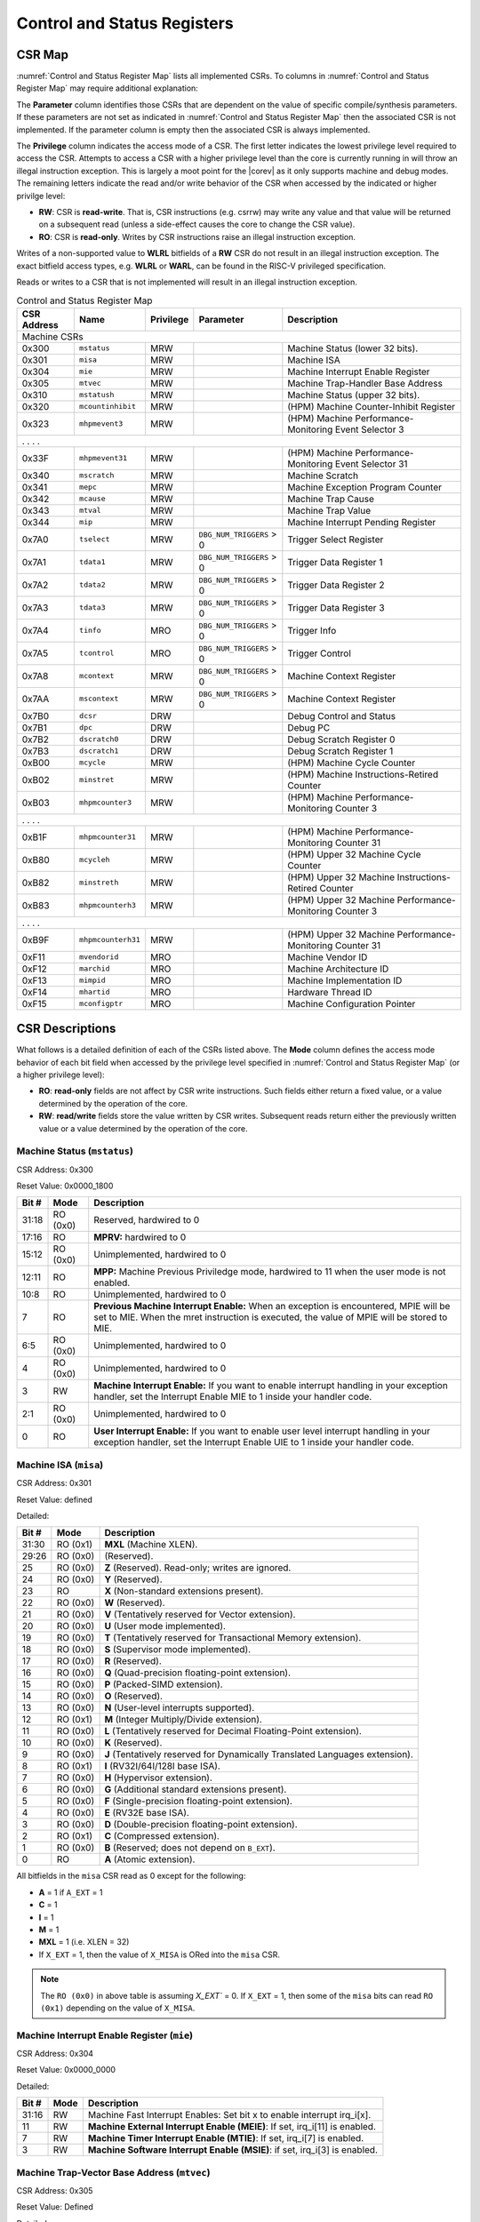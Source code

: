 .. _cs-registers:

Control and Status Registers
============================

CSR Map
-------

:numref:`Control and Status Register Map` lists all
implemented CSRs.  To columns in :numref:`Control and Status Register Map` may require additional explanation:

The **Parameter** column identifies those CSRs that are dependent on the value
of specific compile/synthesis parameters. If these parameters are not set as
indicated in :numref:`Control and Status Register Map` then the associated CSR is not implemented.  If the
parameter column is empty then the associated CSR is always implemented.

The **Privilege** column indicates the access mode of a CSR.  The first letter
indicates the lowest privilege level required to access the CSR.  Attempts to
access a CSR with a higher privilege level than the core is currently running
in will throw an illegal instruction exception.  This is largely a moot point
for the |corev| as it only supports machine and debug modes.  The remaining
letters indicate the read and/or write behavior of the CSR when accessed by
the indicated or higher privilge level:

* **RW**: CSR is **read-write**.  That is, CSR instructions (e.g. csrrw) may
  write any value and that value will be returned on a subsequent read (unless
  a side-effect causes the core to change the CSR value).

* **RO**: CSR is **read-only**.  Writes by CSR instructions raise an illegal
  instruction exception.

Writes of a non-supported value to **WLRL** bitfields of a **RW** CSR do not result in an illegal
instruction exception. The exact bitfield access types, e.g. **WLRL** or **WARL**, can be found in the RISC-V
privileged specification.

Reads or writes to a CSR that is not implemented will result in an illegal
instruction exception.

.. table:: Control and Status Register Map
  :name: Control and Status Register Map

  +---------------+-------------------+-----------+--------------------------+---------------------------------------------------------+
  |  CSR Address  |   Name            | Privilege | Parameter                |  Description                                            |
  +===============+===================+===========+==========================+=========================================================+
  | Machine CSRs                                                                                                                       |
  +---------------+-------------------+-----------+--------------------------+---------------------------------------------------------+
  | 0x300         | ``mstatus``       | MRW       |                          | Machine Status (lower 32 bits).                         |
  +---------------+-------------------+-----------+--------------------------+---------------------------------------------------------+
  | 0x301         | ``misa``          | MRW       |                          | Machine ISA                                             |
  +---------------+-------------------+-----------+--------------------------+---------------------------------------------------------+
  | 0x304         | ``mie``           | MRW       |                          | Machine Interrupt Enable Register                       |
  +---------------+-------------------+-----------+--------------------------+---------------------------------------------------------+
  | 0x305         | ``mtvec``         | MRW       |                          | Machine Trap-Handler Base Address                       |
  +---------------+-------------------+-----------+--------------------------+---------------------------------------------------------+
  | 0x310         | ``mstatush``      | MRW       |                          | Machine Status (upper 32 bits).                         |
  +---------------+-------------------+-----------+--------------------------+---------------------------------------------------------+
  | 0x320         | ``mcountinhibit`` | MRW       |                          | (HPM) Machine Counter-Inhibit Register                  |
  +---------------+-------------------+-----------+--------------------------+---------------------------------------------------------+
  | 0x323         | ``mhpmevent3``    | MRW       |                          | (HPM) Machine Performance-Monitoring Event Selector 3   |
  +---------------+-------------------+-----------+--------------------------+---------------------------------------------------------+
  | .               .                   .           .                                                                                  |
  +---------------+-------------------+-----------+--------------------------+---------------------------------------------------------+
  | 0x33F         | ``mhpmevent31``   | MRW       |                          | (HPM) Machine Performance-Monitoring Event Selector 31  |
  +---------------+-------------------+-----------+--------------------------+---------------------------------------------------------+
  | 0x340         | ``mscratch``      | MRW       |                          | Machine Scratch                                         |
  +---------------+-------------------+-----------+--------------------------+---------------------------------------------------------+
  | 0x341         | ``mepc``          | MRW       |                          | Machine Exception Program Counter                       |
  +---------------+-------------------+-----------+--------------------------+---------------------------------------------------------+
  | 0x342         | ``mcause``        | MRW       |                          | Machine Trap Cause                                      |
  +---------------+-------------------+-----------+--------------------------+---------------------------------------------------------+
  | 0x343         | ``mtval``         | MRW       |                          | Machine Trap Value                                      |
  +---------------+-------------------+-----------+--------------------------+---------------------------------------------------------+
  | 0x344         | ``mip``           | MRW       |                          | Machine Interrupt Pending Register                      |
  +---------------+-------------------+-----------+--------------------------+---------------------------------------------------------+
  | 0x7A0         | ``tselect``       | MRW       | ``DBG_NUM_TRIGGERS`` > 0 | Trigger Select Register                                 |
  +---------------+-------------------+-----------+--------------------------+---------------------------------------------------------+
  | 0x7A1         | ``tdata1``        | MRW       | ``DBG_NUM_TRIGGERS`` > 0 | Trigger Data Register 1                                 |
  +---------------+-------------------+-----------+--------------------------+---------------------------------------------------------+
  | 0x7A2         | ``tdata2``        | MRW       | ``DBG_NUM_TRIGGERS`` > 0 | Trigger Data Register 2                                 |
  +---------------+-------------------+-----------+--------------------------+---------------------------------------------------------+
  | 0x7A3         | ``tdata3``        | MRW       | ``DBG_NUM_TRIGGERS`` > 0 | Trigger Data Register 3                                 |
  +---------------+-------------------+-----------+--------------------------+---------------------------------------------------------+
  | 0x7A4         | ``tinfo``         | MRO       | ``DBG_NUM_TRIGGERS`` > 0 | Trigger Info                                            |
  +---------------+-------------------+-----------+--------------------------+---------------------------------------------------------+
  | 0x7A5         | ``tcontrol``      | MRO       | ``DBG_NUM_TRIGGERS`` > 0 | Trigger Control                                         |
  +---------------+-------------------+-----------+--------------------------+---------------------------------------------------------+
  | 0x7A8         | ``mcontext``      | MRW       | ``DBG_NUM_TRIGGERS`` > 0 | Machine Context Register                                |
  +---------------+-------------------+-----------+--------------------------+---------------------------------------------------------+
  | 0x7AA         | ``mscontext``     | MRW       | ``DBG_NUM_TRIGGERS`` > 0 | Machine Context Register                                |
  +---------------+-------------------+-----------+--------------------------+---------------------------------------------------------+
  | 0x7B0         | ``dcsr``          | DRW       |                          | Debug Control and Status                                |
  +---------------+-------------------+-----------+--------------------------+---------------------------------------------------------+
  | 0x7B1         | ``dpc``           | DRW       |                          | Debug PC                                                |
  +---------------+-------------------+-----------+--------------------------+---------------------------------------------------------+
  | 0x7B2         | ``dscratch0``     | DRW       |                          | Debug Scratch Register 0                                |
  +---------------+-------------------+-----------+--------------------------+---------------------------------------------------------+
  | 0x7B3         | ``dscratch1``     | DRW       |                          | Debug Scratch Register 1                                |
  +---------------+-------------------+-----------+--------------------------+---------------------------------------------------------+
  | 0xB00         | ``mcycle``        | MRW       |                          | (HPM) Machine Cycle Counter                             |
  +---------------+-------------------+-----------+--------------------------+---------------------------------------------------------+
  | 0xB02         | ``minstret``      | MRW       |                          | (HPM) Machine Instructions-Retired Counter              |
  +---------------+-------------------+-----------+--------------------------+---------------------------------------------------------+
  | 0xB03         | ``mhpmcounter3``  | MRW       |                          | (HPM) Machine Performance-Monitoring Counter 3          |
  +---------------+-------------------+-----------+--------------------------+---------------------------------------------------------+
  | .               .                   .           .                                                                                  |
  +---------------+-------------------+-----------+--------------------------+---------------------------------------------------------+
  | 0xB1F         | ``mhpmcounter31`` | MRW       |                          | (HPM) Machine Performance-Monitoring Counter 31         |
  +---------------+-------------------+-----------+--------------------------+---------------------------------------------------------+
  | 0xB80         | ``mcycleh``       | MRW       |                          | (HPM) Upper 32 Machine Cycle Counter                    |
  +---------------+-------------------+-----------+--------------------------+---------------------------------------------------------+
  | 0xB82         | ``minstreth``     | MRW       |                          | (HPM) Upper 32 Machine Instructions-Retired Counter     |
  +---------------+-------------------+-----------+--------------------------+---------------------------------------------------------+
  | 0xB83         | ``mhpmcounterh3`` | MRW       |                          | (HPM) Upper 32 Machine Performance-Monitoring Counter 3 |
  +---------------+-------------------+-----------+--------------------------+---------------------------------------------------------+
  | .               .                   .           .                                                                                  |
  +---------------+-------------------+-----------+--------------------------+---------------------------------------------------------+
  | 0xB9F         | ``mhpmcounterh31``| MRW       |                          | (HPM) Upper 32 Machine Performance-Monitoring Counter 31|
  +---------------+-------------------+-----------+--------------------------+---------------------------------------------------------+
  | 0xF11         | ``mvendorid``     | MRO       |                          | Machine Vendor ID                                       |
  +---------------+-------------------+-----------+--------------------------+---------------------------------------------------------+
  | 0xF12         | ``marchid``       | MRO       |                          | Machine Architecture ID                                 |
  +---------------+-------------------+-----------+--------------------------+---------------------------------------------------------+
  | 0xF13         | ``mimpid``        | MRO       |                          | Machine Implementation ID                               |
  +---------------+-------------------+-----------+--------------------------+---------------------------------------------------------+
  | 0xF14         | ``mhartid``       | MRO       |                          | Hardware Thread ID                                      |
  +---------------+-------------------+-----------+--------------------------+---------------------------------------------------------+
  | 0xF15         | ``mconfigptr``    | MRO       |                          | Machine Configuration Pointer                           |
  +---------------+-------------------+-----------+--------------------------+---------------------------------------------------------+

.. only:: ZICNTR

  .. table:: Control and Status Register Map (additional CSRs for Zicntr)
    :name: Control and Status Register Map (additional CSRs for Zicntr)

    +---------------+-------------------+-----------+---------------------+---------------------------------------------------------+
    |  CSR Address  |   Name            | Privilege | Parameter           |  Description                                            |
    +===============+===================+===========+=====================+=========================================================+
    | User CSRs                                                                                                                     |
    +---------------+-------------------+-----------+---------------------+---------------------------------------------------------+
    | 0xC00         | ``cycle``         | URO       |                     | Cycle Counter                                           |
    +---------------+-------------------+-----------+---------------------+---------------------------------------------------------+
    | 0xC02         | ``instret``       | URO       |                     | Instructions-Retired Counter                            |
    +---------------+-------------------+-----------+---------------------+---------------------------------------------------------+
    | 0xC80         | ``cycleh``        | URO       |                     | Upper 32 Cycle Counter                                  |
    +---------------+-------------------+-----------+---------------------+---------------------------------------------------------+
    | 0xC82         | ``instreth``      | URO       |                     | Upper 32 Instructions-Retired Counter                   |
    +---------------+-------------------+-----------+---------------------+---------------------------------------------------------+

.. only:: ZIHPM

  .. table:: Control and Status Register Map (additional CSRs for Zihpm)
    :name: Control and Status Register Map (additional CSRs for Zihpm)

    +---------------+-------------------+-----------+---------------------+---------------------------------------------------------+
    |  CSR Address  |   Name            | Privilege | Parameter           |  Description                                            |
    +===============+===================+===========+=====================+=========================================================+
    | User CSRs                                                                                                                     |
    +---------------+-------------------+-----------+---------------------+---------------------------------------------------------+
    | 0xC03         | ``hpmcounter3``   | URO       |                     | (HPM) Performance-Monitoring Counter 3                  |
    +---------------+-------------------+-----------+---------------------+---------------------------------------------------------+
    | .               .                   .           .                     .                                                       |
    +---------------+-------------------+-----------+---------------------+---------------------------------------------------------+
    | 0xC1F         | ``hpmcounter31``  | URO       |                     | (HPM) Performance-Monitoring Counter 31                 |
    +---------------+-------------------+-----------+---------------------+---------------------------------------------------------+
    | 0xC83         | ``hpmcounterh3``  | URO       |                     | (HPM) Upper 32 Performance-Monitoring Counter 3         |
    +---------------+-------------------+-----------+---------------------+---------------------------------------------------------+
    | .               .                   .           .                     .                                                       |
    +---------------+-------------------+-----------+---------------------+---------------------------------------------------------+
    | 0xC9F         | ``hpmcounterh31`` | URO       |                     | (HPM) Upper 32 Performance-Monitoring Counter 31        |
    +---------------+-------------------+-----------+---------------------+---------------------------------------------------------+

.. only:: USER

  .. table:: Control and Status Register Map (additional CSRs for User mode)
    :name: Control and Status Register Map (additional CSRs for User mode)

    +-------------------+----------------+------------+------------+----------------------------------------------------+
    | CSR address       |   Name         | Privilege  | Parameter  |   Description                                      |
    +-------------------+----------------+------------+------------+----------------------------------------------------+
    |                   |                |            |            |                                                    |
    +===================+================+============+============+====================================================+
    | 0x306             | ``mcounteren`` | MRW        |            | Machine Counter Enable                             |
    +-------------------+----------------+------------+------------+----------------------------------------------------+
    | 0x30A             | ``menvcfg``    | MRW        |            | Machine Environment Configuration (lower 32 bits)  |
    +-------------------+----------------+------------+------------+----------------------------------------------------+
    | 0x31A             | ``menvcfgh``   | MRW        |            | Machine Environment Configuration (upper 32 bits)  |
    +-------------------+----------------+------------+------------+----------------------------------------------------+

.. only:: PMP

  .. table:: Control and Status Register Map (additional CSRs for PMP)
    :name: Control and Status Register Map (additional CSRs for PMP)

    +---------------+-------------------+-----------+---------------------+---------------------------------------------------------+
    |  CSR Address  |   Name            | Privilege | Parameter           |  Description                                            |
    +===============+===================+===========+=====================+=========================================================+
    | Machine CSRs                                                                                                                  |
    +---------------+-------------------+-----------+---------------------+---------------------------------------------------------+
    | 0x3A0         | ``pmpcfg0``       | MRW       |                     | Physical memory protection configuration.               |
    +---------------+-------------------+-----------+---------------------+---------------------------------------------------------+
    | 0x3A1         | ``pmpcfg1``       | MRW       |                     | Physical memory protection configuration.               |
    +---------------+-------------------+-----------+---------------------+---------------------------------------------------------+
    | 0x3A2         | ``pmpcfg2``       | MRW       |                     | Physical memory protection configuration.               |
    +---------------+-------------------+-----------+---------------------+---------------------------------------------------------+
    | 0x3A3         | ``pmpcfg3``       | MRW       |                     | Physical memory protection configuration.               |
    +---------------+-------------------+-----------+---------------------+---------------------------------------------------------+
    | 0x3B0         | ``pmpaddr0``      | MRW       |                     | Physical memory protection address register.            |
    +---------------+-------------------+-----------+---------------------+---------------------------------------------------------+
    | 0x3B1         | ``pmpaddr1``      | MRW       |                     | Physical memory protection address register.            |
    +---------------+-------------------+-----------+---------------------+---------------------------------------------------------+
    | 0x3B2         | ``pmpaddr2``      | MRW       |                     | Physical memory protection address register.            |
    +---------------+-------------------+-----------+---------------------+---------------------------------------------------------+
    | 0x3B3         | ``pmpaddr3``      | MRW       |                     | Physical memory protection address register.            |
    +---------------+-------------------+-----------+---------------------+---------------------------------------------------------+
    | 0x3B4         | ``pmpaddr4``      | MRW       |                     | Physical memory protection address register.            |
    +---------------+-------------------+-----------+---------------------+---------------------------------------------------------+
    | 0x3B5         | ``pmpaddr5``      | MRW       |                     | Physical memory protection address register.            |
    +---------------+-------------------+-----------+---------------------+---------------------------------------------------------+
    | 0x3B6         | ``pmpaddr6``      | MRW       |                     | Physical memory protection address register.            |
    +---------------+-------------------+-----------+---------------------+---------------------------------------------------------+
    | 0x3B7         | ``pmpaddr7``      | MRW       |                     | Physical memory protection address register.            |
    +---------------+-------------------+-----------+---------------------+---------------------------------------------------------+
    | 0x3B8         | ``pmpaddr8``      | MRW       |                     | Physical memory protection address register.            |
    +---------------+-------------------+-----------+---------------------+---------------------------------------------------------+
    | 0x3B9         | ``pmpaddr9``      | MRW       |                     | Physical memory protection address register.            |
    +---------------+-------------------+-----------+---------------------+---------------------------------------------------------+
    | 0x3BA         | ``pmpaddr10``     | MRW       |                     | Physical memory protection address register.            |
    +---------------+-------------------+-----------+---------------------+---------------------------------------------------------+
    | 0x3BB         | ``pmpaddr11``     | MRW       |                     | Physical memory protection address register.            |
    +---------------+-------------------+-----------+---------------------+---------------------------------------------------------+
    | 0x3BC         | ``pmpaddr12``     | MRW       |                     | Physical memory protection address register.            |
    +---------------+-------------------+-----------+---------------------+---------------------------------------------------------+
    | 0x3BD         | ``pmpaddr13``     | MRW       |                     | Physical memory protection address register.            |
    +---------------+-------------------+-----------+---------------------+---------------------------------------------------------+
    | 0x3BE         | ``pmpaddr14``     | MRW       |                     | Physical memory protection address register.            |
    +---------------+-------------------+-----------+---------------------+---------------------------------------------------------+
    | 0x3BF         | ``pmpaddr15``     | MRW       |                     | Physical memory protection address register.            |
    +---------------+-------------------+-----------+---------------------+---------------------------------------------------------+

.. only:: FPU

  .. table:: Control and Status Register Map (additional CSRs for F extension)
    :name: Control and Status Register Map (additional CSRs for F extension)

    +---------------+-------------------+-----------+---------------------+---------------------------------------------------------+
    |  CSR Address  |   Name            | Privilege | Parameter           |  Description                                            |
    +===============+===================+===========+=====================+=========================================================+
    | User CSRs                                                                                                                     |
    +---------------+-------------------+-----------+---------------------+---------------------------------------------------------+
    | 0x001         | ``fflags``        | URW       | ``FPU`` = 1         | Floating-point accrued exceptions.                      |
    +---------------+-------------------+-----------+---------------------+---------------------------------------------------------+
    | 0x002         | ``frm``           | URW       | ``FPU`` = 1         | Floating-point dynamic rounding mode.                   |
    +---------------+-------------------+-----------+---------------------+---------------------------------------------------------+
    | 0x003         | ``fcsr``          | URW       | ``FPU`` = 1         | Floating-point control and status register.             |
    +---------------+-------------------+-----------+---------------------+---------------------------------------------------------+

CSR Descriptions
-----------------

What follows is a detailed definition of each of the CSRs listed above. The
**Mode** column defines the access mode behavior of each bit field when
accessed by the privilege level specified in :numref:`Control and Status Register Map` (or a higher privilege
level):

* **RO**: **read-only** fields are not affect by CSR write instructions.  Such
  fields either return a fixed value, or a value determined by the operation of
  the core.

* **RW**: **read/write** fields store the value written by CSR writes. Subsequent
  reads return either the previously written value or a value determined by the
  operation of the core.

.. only:: FPU

  .. _csr-fflags:

  Floating-point accrued exceptions (``fflags``)
  ~~~~~~~~~~~~~~~~~~~~~~~~~~~~~~~~~~~~~~~~~~~~~~

  CSR Address: 0x001 (only present if ``FPU`` = 1)

  Reset Value: 0x0000_0000

  +-------------+-----------+-------------------------------------------------------------------------+
  |   Bit #     |   Mode    |   Description                                                           |
  +=============+===========+=========================================================================+
  | 31:5        | RO        | Writes are ignored; reads return 0.                                     |
  +-------------+-----------+-------------------------------------------------------------------------+
  | 4           | RW        | NV- Invalid Operation                                                   |
  +-------------+-----------+-------------------------------------------------------------------------+
  | 3           | RW        | DZ - Divide by Zero                                                     |
  +-------------+-----------+-------------------------------------------------------------------------+
  | 2           | RW        | OF - Overflow                                                           |
  +-------------+-----------+-------------------------------------------------------------------------+
  | 1           | RW        | UF - Underflow                                                          |
  +-------------+-----------+-------------------------------------------------------------------------+
  | 0           | RW        | NX - Inexact                                                            |
  +-------------+-----------+-------------------------------------------------------------------------+

  .. Comment: I have not tested any CSRs that require FPU=1.  The Mode spec on all of these is suspect.
  .. _csr-frm:

  Floating-point dynamic rounding mode (``frm``)
  ~~~~~~~~~~~~~~~~~~~~~~~~~~~~~~~~~~~~~~~~~~~~~~

  CSR Address: 0x002 (only present if ``FPU`` = 1)

  Reset Value: 0x0000_0000

  +-------------+-----------+------------------------------------------------------------------------+
  |   Bit #     |  Mode     |   Description                                                          |
  +=============+===========+========================================================================+
  | 31:3        | RO        | Writes are ignored; reads return 0.                                    |
  +-------------+-----------+------------------------------------------------------------------------+
  | 2:0         | RW        | Rounding mode. 000 = RNE, 001 = RTZ, 010 = RDN, 011 = RUP, 100 = RMM   |
  |             |           | 101 = Invalid, 110 = Invalid, 111 = DYN.                               |
  +-------------+-----------+------------------------------------------------------------------------+

  .. _csr-fcsr:

  Floating-point control and status register (``fcsr``)
  ~~~~~~~~~~~~~~~~~~~~~~~~~~~~~~~~~~~~~~~~~~~~~~~~~~~~~

  CSR Address: 0x003 (only present if ``FPU`` = 1)

  Reset Value: 0x0000_0000

  +-------------+-----------+------------------------------------------------------------------------+
  |   Bit #     |  Mode     |   Description                                                          |
  +=============+===========+========================================================================+
  | 31:8        | RO        | Reserved. Writes are ignored; reads return 0.                          |
  +-------------+-----------+------------------------------------------------------------------------+
  | 7:5         | RW        | Rounding Mode (``frm``)                                                |
  +-------------+-----------+------------------------------------------------------------------------+
  | 4:0         | RW        | Accrued Exceptions (``fflags``)                                        |
  +-------------+-----------+------------------------------------------------------------------------+

Machine Status (``mstatus``)
~~~~~~~~~~~~~~~~~~~~~~~~~~~~

CSR Address: 0x300

Reset Value: 0x0000_1800

+-------------+-----------+---------------------------------------------------------------------------------------------------------------------------------------------------------------------------------------------------------------------------------------------------------------------+
|   Bit #     |   Mode    |   Description                                                                                                                                                                                                                                                       |
+=============+===========+=====================================================================================================================================================================================================================================================================+
| 31:18       | RO (0x0)  | Reserved, hardwired to 0                                                                                                                                                                                                                                            |
+-------------+-----------+---------------------------------------------------------------------------------------------------------------------------------------------------------------------------------------------------------------------------------------------------------------------+
| 17:16       | RO        | **MPRV:** hardwired to 0                                                                                                                                                                                                                                            |
+-------------+-----------+---------------------------------------------------------------------------------------------------------------------------------------------------------------------------------------------------------------------------------------------------------------------+
| 15:12       | RO (0x0)  | Unimplemented, hardwired to 0                                                                                                                                                                                                                                       |
+-------------+-----------+---------------------------------------------------------------------------------------------------------------------------------------------------------------------------------------------------------------------------------------------------------------------+
| 12:11       | RO        | **MPP:** Machine Previous Priviledge mode, hardwired to 11 when the user mode is not enabled.                                                                                                                                                                       |
+-------------+-----------+---------------------------------------------------------------------------------------------------------------------------------------------------------------------------------------------------------------------------------------------------------------------+
| 10:8        | RO        | Unimplemented, hardwired to 0                                                                                                                                                                                                                                       |
+-------------+-----------+---------------------------------------------------------------------------------------------------------------------------------------------------------------------------------------------------------------------------------------------------------------------+
| 7           | RO        | **Previous Machine Interrupt Enable:** When an exception is encountered, MPIE will be set to MIE. When the mret instruction is executed, the value of MPIE will be stored to MIE.                                                                                   |
+-------------+-----------+---------------------------------------------------------------------------------------------------------------------------------------------------------------------------------------------------------------------------------------------------------------------+
| 6:5         | RO (0x0)  | Unimplemented, hardwired to 0                                                                                                                                                                                                                                       |
+-------------+-----------+---------------------------------------------------------------------------------------------------------------------------------------------------------------------------------------------------------------------------------------------------------------------+
| 4           | RO (0x0)  | Unimplemented, hardwired to 0                                                                                                                                                                                                                                       |
+-------------+-----------+---------------------------------------------------------------------------------------------------------------------------------------------------------------------------------------------------------------------------------------------------------------------+
| 3           | RW        | **Machine Interrupt Enable:** If you want to enable interrupt handling in your exception handler, set the Interrupt Enable MIE to 1 inside your handler code.                                                                                                       |
+-------------+-----------+---------------------------------------------------------------------------------------------------------------------------------------------------------------------------------------------------------------------------------------------------------------------+
| 2:1         | RO (0x0)  | Unimplemented, hardwired to 0                                                                                                                                                                                                                                       |
+-------------+-----------+---------------------------------------------------------------------------------------------------------------------------------------------------------------------------------------------------------------------------------------------------------------------+
| 0           | RO        | **User Interrupt Enable:** If you want to enable user level interrupt handling in your exception handler, set the Interrupt Enable UIE to 1 inside your handler code.                                                                                               |
+-------------+-----------+---------------------------------------------------------------------------------------------------------------------------------------------------------------------------------------------------------------------------------------------------------------------+

.. _csr-misa:

Machine ISA (``misa``)
~~~~~~~~~~~~~~~~~~~~~~

CSR Address: 0x301

Reset Value: defined

Detailed:

+-------------+------------+------------------------------------------------------------------------+
|   Bit #     |   Mode     |   Description                                                          |
+=============+============+========================================================================+
| 31:30       | RO   (0x1) |  **MXL** (Machine XLEN).                                               |
+-------------+------------+------------------------------------------------------------------------+
| 29:26       | RO   (0x0) | (Reserved).                                                            |
+-------------+------------+------------------------------------------------------------------------+
| 25          | RO   (0x0) | **Z** (Reserved). Read-only; writes are ignored.                       |
+-------------+------------+------------------------------------------------------------------------+
| 24          | RO   (0x0) | **Y** (Reserved).                                                      |
+-------------+------------+------------------------------------------------------------------------+
| 23          | RO         | **X** (Non-standard extensions present).                               |
+-------------+------------+------------------------------------------------------------------------+
| 22          | RO   (0x0) | **W** (Reserved).                                                      |
+-------------+------------+------------------------------------------------------------------------+
| 21          | RO   (0x0) | **V** (Tentatively reserved for Vector extension).                     |
+-------------+------------+------------------------------------------------------------------------+
| 20          | RO   (0x0) | **U** (User mode implemented).                                         |
+-------------+------------+------------------------------------------------------------------------+
| 19          | RO   (0x0) | **T** (Tentatively reserved for Transactional Memory extension).       |
+-------------+------------+------------------------------------------------------------------------+
| 18          | RO   (0x0) | **S** (Supervisor mode implemented).                                   |
+-------------+------------+------------------------------------------------------------------------+
| 17          | RO   (0x0) | **R** (Reserved).                                                      |
+-------------+------------+------------------------------------------------------------------------+
| 16          | RO   (0x0) | **Q** (Quad-precision floating-point extension).                       |
+-------------+------------+------------------------------------------------------------------------+
| 15          | RO   (0x0) | **P** (Packed-SIMD extension).                                         |
+-------------+------------+------------------------------------------------------------------------+
| 14          | RO   (0x0) | **O** (Reserved).                                                      |
+-------------+------------+------------------------------------------------------------------------+
| 13          | RO   (0x0) | **N** (User-level interrupts supported).                               |
+-------------+------------+------------------------------------------------------------------------+
| 12          | RO   (0x1) | **M** (Integer Multiply/Divide extension).                             |
+-------------+------------+------------------------------------------------------------------------+
| 11          | RO   (0x0) | **L** (Tentatively reserved for Decimal Floating-Point extension).     |
+-------------+------------+------------------------------------------------------------------------+
| 10          | RO   (0x0) | **K** (Reserved).                                                      |
+-------------+------------+------------------------------------------------------------------------+
| 9           | RO   (0x0) | **J** (Tentatively reserved for Dynamically Translated Languages       |
|             |            | extension).                                                            |
+-------------+------------+------------------------------------------------------------------------+
| 8           | RO   (0x1) | **I** (RV32I/64I/128I base ISA).                                       |
+-------------+------------+------------------------------------------------------------------------+
| 7           | RO   (0x0) | **H** (Hypervisor extension).                                          |
+-------------+------------+------------------------------------------------------------------------+
| 6           | RO   (0x0) | **G** (Additional standard extensions present).                        |
+-------------+------------+------------------------------------------------------------------------+
| 5           | RO   (0x0) | **F** (Single-precision floating-point extension).                     |
+-------------+------------+------------------------------------------------------------------------+
| 4           | RO   (0x0) | **E** (RV32E base ISA).                                                |
+-------------+------------+------------------------------------------------------------------------+
| 3           | RO   (0x0) | **D** (Double-precision floating-point extension).                     |
+-------------+------------+------------------------------------------------------------------------+
| 2           | RO   (0x1) | **C** (Compressed extension).                                          |
+-------------+------------+------------------------------------------------------------------------+
| 1           | RO   (0x0) | **B** (Reserved; does not depend on ``B_EXT``).                        |
+-------------+------------+------------------------------------------------------------------------+
| 0           | RO         | **A** (Atomic extension).                                              |
+-------------+------------+------------------------------------------------------------------------+

All bitfields in the ``misa`` CSR read as 0 except for the following:

* **A** = 1 if ``A_EXT`` = 1
* **C** = 1
* **I** = 1
* **M** = 1
* **MXL** = 1 (i.e. XLEN = 32)
* If ``X_EXT`` = 1, then the value of ``X_MISA`` is ORed into the ``misa`` CSR.

.. note::

   The ``RO (0x0)`` in above table is assuming `X_EXT`` = 0. If ``X_EXT`` = 1, then some of the ``misa`` bits
   can read ``RO (0x1)`` depending on the value of ``X_MISA``.

Machine Interrupt Enable Register (``mie``)
~~~~~~~~~~~~~~~~~~~~~~~~~~~~~~~~~~~~~~~~~~~

CSR Address: 0x304

Reset Value: 0x0000_0000

Detailed:

+-------------+-----------+------------------------------------------------------------------------------------------+
|   Bit #     |   Mode    |   Description                                                                            |
+=============+===========+==========================================================================================+
| 31:16       | RW        | Machine Fast Interrupt Enables: Set bit x to enable interrupt irq_i[x].                  |
+-------------+-----------+------------------------------------------------------------------------------------------+
| 11          | RW        | **Machine External Interrupt Enable (MEIE)**: If set, irq_i[11] is enabled.              |
+-------------+-----------+------------------------------------------------------------------------------------------+
| 7           | RW        | **Machine Timer Interrupt Enable (MTIE)**: If set, irq_i[7] is enabled.                  |
+-------------+-----------+------------------------------------------------------------------------------------------+
| 3           | RW        | **Machine Software Interrupt Enable (MSIE)**: if set, irq_i[3] is enabled.               |
+-------------+-----------+------------------------------------------------------------------------------------------+

.. _csr-mtvec:

Machine Trap-Vector Base Address (``mtvec``)
~~~~~~~~~~~~~~~~~~~~~~~~~~~~~~~~~~~~~~~~~~~~

CSR Address: 0x305

Reset Value: Defined

Detailed:

+-------------+-----------+---------------------------------------------------------------------------------------------------------------+
|   Bit #     |   Mode    |   Description                                                                                                 |
+=============+===========+===============================================================================================================+
| 31 : 8      |   RW      | BASE[31:8]: The trap-handler base address, always aligned to 256 bytes.                                       |
+-------------+-----------+---------------------------------------------------------------------------------------------------------------+
|  7 : 2      |   RO      | BASE[7:2]: The trap-handler base address, always aligned to 256 bytes, i.e., mtvec[7:2] is always set to 0.   |
+-------------+-----------+---------------------------------------------------------------------------------------------------------------+
|  1          |   RO      | MODE[1]: always 0                                                                                             |
+-------------+-----------+---------------------------------------------------------------------------------------------------------------+
|  0          |   RW      | MODE[0]: 0 = direct mode, 1 = vectored mode.                                                                  |
+-------------+-----------+---------------------------------------------------------------------------------------------------------------+

The initial value of ``mtvec`` is equal to {**mtvec_addr_i[31:8]**, 6'b0, 2'b01}.

When an exception or an interrupt is encountered, the core jumps to the corresponding
handler using the content of the MTVEC[31:8] as base address. Only
8-byte aligned addresses are allowed. Both direct mode and vectored mode
are supported.

Machine Status (``mstatush``)
~~~~~~~~~~~~~~~~~~~~~~~~~~~~~~~~~~~~~~~~~~~~~

CSR Address: 0x310

Reset Value: 0x0000_0000

Detailed:

+------+----------+-------------------------------------------------+
| Bit# |  Mode    | Definition                                      |
+======+==========+=================================================+
| 31:0 | RO (0x0) | Reserved                                        |
+------+----------+-------------------------------------------------+

.. only:: USER

  Machine Counter Enable (``mcounteren``)
  ~~~~~~~~~~~~~~~~~~~~~~~~~~~~~~~~~~~~~~~

  CSR Address: 0x306

  Reset Value: 0x0000_0000

  Detailed:

  Each bit in the machine counter-enable register allows the associated read-only
  unprivileged shadow performance register to be read from user mode. If the bit
  is clear an attempt to read the register in user mode will trigger an illegal
  instruction exception.

  +-------+------+------------------------------------------------------------------+
  | Bit#  | Mode | Description                                                      |
  +=======+======+==================================================================+
  | 31:4  | RW   | Dependent on number of counters implemented in design parameter  |
  +-------+------+------------------------------------------------------------------+
  | 3     | RW   | **selectors:** hpmcounter3 enable for user mode                  |
  +-------+------+------------------------------------------------------------------+
  | 2     | RW   | instret enable for user mode                                     |
  +-------+------+------------------------------------------------------------------+
  | 1     | RO   | 0                                                                |
  +-------+------+------------------------------------------------------------------+
  | 0     | RW   | cycle enable for user mode                                       |
  +-------+------+------------------------------------------------------------------+

  Machine Environment Configuration (``menvcfg``)
  ~~~~~~~~~~~~~~~~~~~~~~~~~~~~~~~~~~~~~~~~~~~~~~~

  CSR Address: 0x30A

  Reset Value: 0x0000_0000

  Detailed:

  +------+----------+---------------------------------------------------------------+
  | Bit# |  Mode    | Definition                                                    |
  +======+==========+===============================================================+
  | 31:0 | RO (0x0) | Reserved                                                      |
  +------+----------+---------------------------------------------------------------+

  Machine Environment Configuration (``menvcfgh``)
  ~~~~~~~~~~~~~~~~~~~~~~~~~~~~~~~~~~~~~~~~~~~~~~~~

  CSR Address: 0x31A

  Reset Value: 0x0000_0000

  Detailed:

  +------+----------+---------------------------------------------------------------+
  | Bit# |  Mode    | Definition                                                    |
  +======+==========+===============================================================+
  | 31:0 | RO (0x0) | Reserved                                                      |
  +------+----------+---------------------------------------------------------------+

Machine Counter-Inhibit Register (``mcountinhibit``)
~~~~~~~~~~~~~~~~~~~~~~~~~~~~~~~~~~~~~~~~~~~~~~~~~~~~~

CSR Address: 0x320

Reset Value: 0x0000_000D

The performance counter inhibit control register. The default value is to inihibit counters out of reset.
The bit returns a read value of 0 for non implemented counters. This reset value
shows the result using the default number of performance counters to be 1.

Detailed:

+-------+------+------------------------------------------------------------------+
| Bit#  | Mode | Description                                                      |
+=======+======+==================================================================+
| 31:4  | RW   | Dependent on number of counters implemented in design parameter  |
+-------+------+------------------------------------------------------------------+
| 3     | RW   | **selectors:** mhpmcounter3 inhibit                              |
+-------+------+------------------------------------------------------------------+
| 2     | RW   | minstret inhibit                                                 |
+-------+------+------------------------------------------------------------------+
| 1     | RO   | 0                                                                |
+-------+------+------------------------------------------------------------------+
| 0     | RW   | mcycle inhibit                                                   |
+-------+------+------------------------------------------------------------------+

Machine Performance Monitoring Event Selector (``mhpmevent3 .. mhpmevent31``)
~~~~~~~~~~~~~~~~~~~~~~~~~~~~~~~~~~~~~~~~~~~~~~~~~~~~~~~~~~~~~~~~~~~~~~~~~~~~~

CSR Address: 0x323 - 0x33F

Reset Value: 0x0000_0000

Detailed:

+-------+------+------------------------------------------------------------------+
| Bit#  | Mode | Description                                                      |
+=======+======+==================================================================+
| 31:16 | RO   | 0                                                                |
+-------+------+------------------------------------------------------------------+
| 15:0  | RW   | **selectors:** Each bit represent a unique event to count        |
+-------+------+------------------------------------------------------------------+

The event selector fields are further described in Performance Counters section.
Non implemented counters always return a read value of 0.

Machine Scratch (``mscratch``)
~~~~~~~~~~~~~~~~~~~~~~~~~~~~~~

CSR Address: 0x340

Reset Value: 0x0000_0000

Detailed:

+-------------+-----------+------------------------------------------------------------------------+
|   Bit #     |   Mode    |   Description                                                          |
+=============+===========+========================================================================+
| 31:0        | RW        | Scratch value                                                          |
+-------------+-----------+------------------------------------------------------------------------+

Machine Exception PC (``mepc``)
~~~~~~~~~~~~~~~~~~~~~~~~~~~~~~~

CSR Address: 0x341

Reset Value: 0x0000_0000

+-------------+-----------+------------------------------------------------------------------------+
|   Bit #     |   Mode    |   Description                                                          |
+=============+===========+========================================================================+
| 31:1        | RW        | Machine Expection Program Counter 31:1                                 |
+-------------+-----------+------------------------------------------------------------------------+
|    0        | R0        | Always 0                                                               |
+-------------+-----------+------------------------------------------------------------------------+

When an exception is encountered, the current program counter is saved
in MEPC, and the core jumps to the exception address. When a mret
instruction is executed, the value from MEPC replaces the current
program counter.

Machine Cause (``mcause``)
~~~~~~~~~~~~~~~~~~~~~~~~~~

CSR Address: 0x342

Reset Value: 0x0000_0000

+-------------+-----------+----------------------------------------------------------------------------------+
|   Bit #     |   Mode    |   Description                                                                    |
+=============+===========+==================================================================================+
| 31          |   RW      | **Interrupt:** This bit is set when the exception was triggered by an interrupt. |
+-------------+-----------+----------------------------------------------------------------------------------+
| 30:8        |   RO (0)  | Always 0                                                                         |
+-------------+-----------+----------------------------------------------------------------------------------+
| 7:0         |   RW      | **Exception Code**   (See note below)                                            |
+-------------+-----------+----------------------------------------------------------------------------------+

.. note::

   Software accesses to `mcause[7:0]` must be sensitive to the WLRL field specification of this CSR.  For example,
   when `mcause[31]` is set, writing 0x1 to `mcause[1]` (Supervisor software interrupt) will result in UNDEFINED behavior.

Machine Trap Value (``mtval``)
~~~~~~~~~~~~~~~~~~~~~~~~~~~~~~

CSR Address: 0x343

Reset Value: 0x0000_0000

Detailed:

+-------------+-----------+------------------------------------------------------------------------+
|   Bit #     |   Mode    |   Description                                                          |
+=============+===========+========================================================================+
| 31:0        | RO (0)    | Writes are ignored; reads return 0.                                    |
+-------------+-----------+------------------------------------------------------------------------+

Machine Interrupt Pending Register (``mip``)
~~~~~~~~~~~~~~~~~~~~~~~~~~~~~~~~~~~~~~~~~~~~

CSR Address: 0x344

Reset Value: 0x0000_0000

Detailed:

+-------------+-----------+---------------------------------------------------------------------------------------------------+
|   Bit #     |   Mode    |   Description                                                                                     |
+=============+===========+===================================================================================================+
| 31:16       | RO        | Machine Fast Interrupts Pending: If bit x is set, interrupt irq_i[x] is pending.                  |
+-------------+-----------+---------------------------------------------------------------------------------------------------+
| 11          | RO        | **Machine External Interrupt Pending (MEIP)**: If set, irq_i[11] is pending.                      |
+-------------+-----------+---------------------------------------------------------------------------------------------------+
| 7           | RO        | **Machine Timer Interrupt Pending (MTIP)**: If set, irq_i[7] is pending.                          |
+-------------+-----------+---------------------------------------------------------------------------------------------------+
| 3           | RO        | **Machine Software Interrupt Pending (MSIP)**: if set, irq_i[3] is pending.                       |
+-------------+-----------+---------------------------------------------------------------------------------------------------+

.. _csr-tselect:

Trigger Select Register (``tselect``)
~~~~~~~~~~~~~~~~~~~~~~~~~~~~~~~~~~~~~

CSR Address: 0x7A0

Reset Value: 0x0000_0000

If a value larger than the parameter ``DBG_NUM_TRIGGERS`` is written, the register will contain the value DBG_NUM_TRIGGERS - 1.

+-------------+-----------+----------------------------------------------------------------------------------------+
|   Bit #     |   Mode    |   Description                                                                          |
+=============+===========+========================================================================================+
|| 31:0       || RW       || |corev| implements 0 to 4 triggers based on the parameter DBG_NUM_TRIGGERS. Selects   |
||            ||          || which trigger CSRs are accessed through the tdata* CSRs.                              |
+-------------+-----------+----------------------------------------------------------------------------------------+

.. _csr-tdata1:

Trigger Data 1 (``tdata1``)
~~~~~~~~~~~~~~~~~~~~~~~~~~~~~~~~~~~~~

CSR Address: 0x7A1

Reset Value: 0x6000_0000 (TBD)

Accessible in Debug Mode or M-Mode, depending on **TDATA1.dmode**. The contents of the **data** field depends on the current
value of the **type** field. See [RISC-V-DEBUG]_ for details regarding all trigger related CSRs.

+-------+-----------+----------------------------------------------------------------+
| Bit#  | Mode      | Description                                                    |
+=======+===========+================================================================+
|| 31:28|| RW       || **type:** 6 = Address match trigger type.                     |
||      ||          ||           5 = Exception trigger                               |
+-------+-----------+----------------------------------------------------------------+
| 27    | RW        | **dmode:** 1 = Only debug mode can write tdata registers       |
+-------+-----------+----------------------------------------------------------------+
| 26:0  | RW        | **data:** Trigger data depending on type                       |
+-------+-----------+----------------------------------------------------------------+


.. _csr-mcontrol6:

Match Control Type 6 (``mcontrol6``)
~~~~~~~~~~~~~~~~~~~~~~~~~~~~~~~~~~~~

CSR Address: 0x7A1

Reset Value: 0x6000_0000 (TBD)

Accessible in Debug Mode or M-Mode, depending on **TDATA1.dmode**.


+-------+-----------+----------------------------------------------------------------+
| Bit#  | Mode      | Description                                                    |
+=======+===========+================================================================+
| 31:28 | RW        | **type:** 6 = Address match trigger.                           |
+-------+-----------+----------------------------------------------------------------+
| 27    | RW        | **dmode:** 1 = Only debug mode can write tdata registers       |
+-------+-----------+----------------------------------------------------------------+
| 26:25 | RO (0x0)  | Zero                                                           |
+-------+-----------+----------------------------------------------------------------+
| 24    | RO (0x0)  | **vs:** 0 = VS mode not supported                              |
+-------+-----------+----------------------------------------------------------------+
| 23    | RO (0x0)  | **vu:** 0 = VU mode not supported                              |
+-------+-----------+----------------------------------------------------------------+
| 22    | RO (0x0)  | **hit:** 0 = Hit indication not supported.                     |
+-------+-----------+----------------------------------------------------------------+
| 21    | RO (0x0)  | **select:** 0 = Only address matching is supported.            |
+-------+-----------+----------------------------------------------------------------+
|| 20   || RO (0x0) || **timing:** 0 = Break before the instruction at the specified |
||      ||          || address.                                                      |
+-------+-----------+----------------------------------------------------------------+
| 19:16 | RO (0x0)  | **size:** 0 = Match accesses of any size.                      |
+-------+-----------+----------------------------------------------------------------+
|| 15:12|| RW       || **action:** 1 = Enter debug mode on match.                    |
||      ||          ||             0 = Breakpoint exception on match                 |
+-------+-----------+----------------------------------------------------------------+
| 11    | RO (0x0)  | **chain:** 0 = Chaining not supported.                         |
+-------+-----------+----------------------------------------------------------------+
|| 10:7 || RW       || **match:** 0: Address matches `tdata2`.                       |
||      ||          ||            2: Address is greater than or equal to `tdata2`    |
||      ||          ||            3: Address is less than `tdata2`                   |
+-------+-----------+----------------------------------------------------------------+
| 6     | RO (0x1)  | **m:** 1 = Match in M-Mode.                                    |
+-------+-----------+----------------------------------------------------------------+
| 5     | RO (0x0)  | zero.                                                          |
+-------+-----------+----------------------------------------------------------------+
| 4     | RO (0x0)  | **s:** 0 = S-Mode not supported.                               |
+-------+-----------+----------------------------------------------------------------+
| 3     | RO (0x0)  | **u:** 0 = U-Mode not supported.                               |
+-------+-----------+----------------------------------------------------------------+
| 2     | RW        | **execute:** Enable matching on instruction address.           |
+-------+-----------+----------------------------------------------------------------+
| 1     | RW        | **store:** Enable matching on store address.                   |
+-------+-----------+----------------------------------------------------------------+
| 0     | RW        | **load:** Enable matching on load address.                     |
+-------+-----------+----------------------------------------------------------------+

.. _csr-etrigger:

Exception Trigger (``etrigger``)
~~~~~~~~~~~~~~~~~~~~~~~~~~~~~~~~~~~~

CSR Address: 0x7A1

Reset Value: 0x5000_0000 (TBD)

Accessible in Debug Mode or M-Mode, depending on **TDATA1.dmode**.


+-------+-----------+----------------------------------------------------------------+
| Bit#  | Mode      | Description                                                    |
+=======+===========+================================================================+
| 31:28 | RW        | **type:** 5 = Exception trigger.                               |
+-------+-----------+----------------------------------------------------------------+
| 27    | RW        | **dmode:** 1 = Only debug mode can write tdata registers       |
+-------+-----------+----------------------------------------------------------------+
| 26    | RO (0x0)  | **hit:** 0 = Hit indication not supported.                     |
+-------+-----------+----------------------------------------------------------------+
| 25:13 | RO (0x0)  | Zero                                                           |
+-------+-----------+----------------------------------------------------------------+
| 12    | RO (0x0)  | **vs:** 0 = VS mode not supported                              |
+-------+-----------+----------------------------------------------------------------+
| 11    | RO (0x0)  | **vu:** 0 = VU mode not supported                              |
+-------+-----------+----------------------------------------------------------------+
| 10    | RW        | **NMI:** Enable trigger on NMI.                                |
+-------+-----------+----------------------------------------------------------------+
| 9     | RO (0x1)  | **m:** 1 = Match in M-Mode.                                    |
+-------+-----------+----------------------------------------------------------------+
| 8     | RO (0x0)  | Zero                                                           |
+-------+-----------+----------------------------------------------------------------+
| 7     | RO (0x0)  | **s:** S-Mode not supported                                    |
+-------+-----------+----------------------------------------------------------------+
| 6     | RO (0x0)  | **u:** U-Mode not supported                                    |
+-------+-----------+----------------------------------------------------------------+
| 5:0   | RW        | **action:**                                                    |
+-------+-----------+----------------------------------------------------------------+


.. _csr-tdata2:

Trigger Data Register 2 (``tdata2``)
~~~~~~~~~~~~~~~~~~~~~~~~~~~~~~~~~~~~

CSR Address: 0x7A2

Reset Value: 0x0000_0000

Detailed:

+-------+------+------------------------------------------------------------------+
| Bit#  | Mode | Description                                                      |
+=======+======+==================================================================+
| 31:0  | RW   | **data**                                                         |
+-------+------+------------------------------------------------------------------+

Accessible in Debug Mode or M-Mode, depending on **TDATA1.dmode**.
This register stores the instruction address to match against for a breakpoint trigger or the currently selected exception codes for an exception trigger.

Trigger Data Register 3 (``tdata3``)
~~~~~~~~~~~~~~~~~~~~~~~~~~~~~~~~~~~~

CSR Address: 0x7A3

Reset Value: 0x0000_0000

Detailed:

+-------+------+------------------------------------------------------------------+
| Bit#  | Mode | Description                                                      |
+=======+======+==================================================================+
| 31:0  | RO   | Always return 0                                                  |
+-------+------+------------------------------------------------------------------+

Accessible in Debug Mode or M-Mode.
|corev| does not support the features requiring this register. Writes are ignored and reads will always return zero.

.. _csr-tinfo:

Trigger Info (``tinfo``)
~~~~~~~~~~~~~~~~~~~~~~~~

CSR Address: 0x7A4

Reset Value: 0x0000_0060

Detailed:

+-------+----------+------------------------------------------------------------------+
| Bit#  | Mode     | Description                                                      |
+=======+==========+==================================================================+
| 31:16 | RO (0x0) | Always return 0                                                  |
+-------+----------+------------------------------------------------------------------+
| 15:0  | RO (0x60)| **info**. Type 5 and 6 is supported.                             |
+-------+----------+------------------------------------------------------------------+

The **info** field contains one bit for each possible `type` enumerated in
`tdata1`.  Bit N corresponds to type N.  If the bit is set, then that type is
supported by the currently selected trigger.  If the currently selected trigger
does not exist, this field contains 1.

Accessible in Debug Mode or M-Mode.

Trigger Control (``tcontrol``)
~~~~~~~~~~~~~~~~~~~~~~~~~~~~~~

CSR Address: 0x7A5

Reset Value: 0x0000_0000

Detailed:

+-------+----------+------------------------------------------------------------------+
| Bit#  | Mode     | Description                                                      |
+=======+==========+==================================================================+
| 31:0  | RO (0x0) | Always return 0                                                  |
+-------+----------+------------------------------------------------------------------+

|corev| does not support the features requiring this register. Writes are ignored and reads will always return zero.

Machine Context Register (``mcontext``)
~~~~~~~~~~~~~~~~~~~~~~~~~~~~~~~~~~~~~~~

CSR Address: 0x7A8

Reset Value: 0x0000_0000

Detailed:

+-------+-----------+------------------------------------------------------------------+
| Bit#  | Mode      | Description                                                      |
+=======+===========+==================================================================+
| 31:0  | RO (0x0)  | Always return zero                                               |
+-------+-----------+------------------------------------------------------------------+

Accessible in Debug Mode or M-Mode.
|corev| does not support the features requiring this register. Writes are ignored and
reads will always return zero.

Machine Supervisor Context Register (``mscontext``)
~~~~~~~~~~~~~~~~~~~~~~~~~~~~~~~~~~~~~~~~~~~~~~~~~~~

CSR Address: 0x7AA

Reset Value: 0x0000_0000

Detailed:

+-------+------+------------------------------------------------------------------+
| Bit#  | Mode | Description                                                      |
+=======+======+==================================================================+
| 31:0  | RO   | 0                                                                |
+-------+------+------------------------------------------------------------------+

Accessible in Debug Mode or M-Mode.
|corev| does not support the features requiring this register. Writes are ignored and
reads will always return zero.

.. _csr-dcsr:

Debug Control and Status (``dcsr``)
~~~~~~~~~~~~~~~~~~~~~~~~~~~~~~~~~~~

CSR Address: 0x7B0

Reset Value: 0x4000_0003



Detailed:

+----------+-----------+-------------------------------------------------------------------------------------------------+
|   Bit #  |   Mode    |   Description                                                                                   |
+==========+===========+=================================================================================================+
| 31:28    | RO (0x4)  | **xdebugver:** returns 4 - External debug support exists as it is described in [RISC-V-DEBUG]_. |
+----------+-----------+-------------------------------------------------------------------------------------------------+
| 27:18    | RO (0x0)  | Reserved                                                                                        |
+----------+-----------+-------------------------------------------------------------------------------------------------+
| 17       | RO (0x0)  | **ebreakvs** Always 0                                                                           |
+----------+-----------+-------------------------------------------------------------------------------------------------+
| 16       | RO (0x0)  | **ebreakvu** Always 0                                                                           |
+----------+-----------+-------------------------------------------------------------------------------------------------+
| 15       | RW        | **ebreakm**                                                                                     |
+----------+-----------+-------------------------------------------------------------------------------------------------+
| 14       | RO (0x0)  | Reserved                                                                                        |
+----------+-----------+-------------------------------------------------------------------------------------------------+
| 13       | RO (0x0)  | **ebreaks**. Always 0.                                                                          |
+----------+-----------+-------------------------------------------------------------------------------------------------+
| 12       | RO (0x0)  | **ebreaku**. Always 0.                                                                          |
+----------+-----------+-------------------------------------------------------------------------------------------------+
| 11       | RW        | **stepie**                                                                                      |
+----------+-----------+-------------------------------------------------------------------------------------------------+
| 10       | RO (0x0)  | **stopcount**. Always 0.                                                                        |
+----------+-----------+-------------------------------------------------------------------------------------------------+
| 9        | RO (0x0)  | **stoptime**. Always 0.                                                                         |
+----------+-----------+-------------------------------------------------------------------------------------------------+
| 8:6      | RO        | **cause**                                                                                       |
+----------+-----------+-------------------------------------------------------------------------------------------------+
| 5        | RO (0x0)  | **v** Always 0                                                                                  |
+----------+-----------+-------------------------------------------------------------------------------------------------+
| 4        | RO (0x0)  | **mprven**. Always 0.                                                                           |
+----------+-----------+-------------------------------------------------------------------------------------------------+
| 3        | RO        | **nmip**. If set, an NMI is pending                                                             |
+----------+-----------+-------------------------------------------------------------------------------------------------+
| 2        | RW        | **step**                                                                                        |
+----------+-----------+-------------------------------------------------------------------------------------------------+
| 1:0      | RO (0x3)  | **prv:** returns the current priviledge mode                                                    |
+----------+-----------+-------------------------------------------------------------------------------------------------+

.. _csr-dpc:

Debug PC (``dpc``)
~~~~~~~~~~~~~~~~~~

CSR Address: 0x7B1

Reset Value: 0x0000_0000

Detailed:

+-------------+-----------+-------------------------------------------------------------------------------------------------+
|   Bit #     |   Mode    |   Description                                                                                   |
+=============+===========+=================================================================================================+
| 31:0        | RO        | **dpc**. Debug PC                                                                               |
+-------------+-----------+-------------------------------------------------------------------------------------------------+

When the core enters in Debug Mode, DPC contains the virtual address of
the next instruction to be executed.

Debug Scratch Register 0/1 (``dscratch0/1``)
~~~~~~~~~~~~~~~~~~~~~~~~~~~~~~~~~~~~~~~~~~~~

CSR Address: 0x7B2/0x7B3

Reset Value: 0x0000_0000

Detailed:

+-------------+-----------+-------------------------------------------------------------------------------------------------+
|   Bit #     |   Mode    |   Description                                                                                   |
+=============+===========+=================================================================================================+
| 31:0        | RW        | DSCRATCH0/1                                                                                     |
+-------------+-----------+-------------------------------------------------------------------------------------------------+

Machine Cycle Counter (``mcycle``)
~~~~~~~~~~~~~~~~~~~~~~~~~~~~~~~~~~

CSR Address: 0xB00

Reset Value: 0x0000_0000

Detailed:

+-------+------+------------------------------------------------------------------+
| Bit#  | Mode | Description                                                      |
+=======+======+==================================================================+
| 31:0  | RW   | The lower 32 bits of the 64 bit machine mode cycle counter.      |
+-------+------+------------------------------------------------------------------+


Machine Instructions-Retired Counter (``minstret``)
~~~~~~~~~~~~~~~~~~~~~~~~~~~~~~~~~~~~~~~~~~~~~~~~~~~

CSR Address: 0xB02

Reset Value: 0x0000_0000

Detailed:

+-------+------+---------------------------------------------------------------------------+
| Bit#  | Mode | Description                                                               |
+=======+======+===========================================================================+
| 31:0  | RW   | The lower 32 bits of the 64 bit machine mode instruction retired counter. |
+-------+------+---------------------------------------------------------------------------+


Machine Performance Monitoring Counter (``mhpmcounter3 .. mhpmcounter31``)
~~~~~~~~~~~~~~~~~~~~~~~~~~~~~~~~~~~~~~~~~~~~~~~~~~~~~~~~~~~~~~~~~~~~~~~~~~

CSR Address: 0xB03 - 0xB1F

Reset Value: 0x0000_0000

Detailed:

+-------+----------+------------------------------------------------------------------+
| Bit#  | Mode     | Description                                                      |
+=======+==========+==================================================================+
| 31:0  | RW       | Machine performance-monitoring counter                           |
+-------+----------+------------------------------------------------------------------+

The lower 32 bits of the 64 bit machine performance-monitoring counter(s).
The number of machine performance-monitoring counters is determined by the parameter ``NUM_MHPMCOUNTERS`` with a range from 0 to 29 (default value of 1). Non implemented counters always return a read value of 0.

Upper 32 Machine Cycle Counter (``mcycleh``)
~~~~~~~~~~~~~~~~~~~~~~~~~~~~~~~~~~~~~~~~~~~~

CSR Address: 0xB80

Reset Value: 0x0000_0000

Detailed:

+-------+------+------------------------------------------------------------------+
| Bit#  | Mode | Description                                                      |
+=======+======+==================================================================+
| 31:0  | RW   | The upper 32 bits of the 64 bit machine mode cycle counter.      |
+-------+------+------------------------------------------------------------------+


Upper 32 Machine Instructions-Retired Counter (``minstreth``)
~~~~~~~~~~~~~~~~~~~~~~~~~~~~~~~~~~~~~~~~~~~~~~~~~~~~~~~~~~~~~

CSR Address: 0xB82

Reset Value: 0x0000_0000

Detailed:

+-------+------+---------------------------------------------------------------------------+
| Bit#  | Mode | Description                                                               |
+=======+======+===========================================================================+
| 31:0  | RW   | The upper 32 bits of the 64 bit machine mode instruction retired counter. |
+-------+------+---------------------------------------------------------------------------+


Upper 32 Machine Performance Monitoring Counter (``mhpmcounter3h .. mhpmcounter31h``)
~~~~~~~~~~~~~~~~~~~~~~~~~~~~~~~~~~~~~~~~~~~~~~~~~~~~~~~~~~~~~~~~~~~~~~~~~~~~~~~~~~~~~

CSR Address: 0xB83 - 0xB9F

Reset Value: 0x0000_0000

Detailed:

+-------+----------+------------------------------------------------------------------+
| Bit#  | Mode     | Description                                                      |
+=======+==========+==================================================================+
| 31:0  | RW       | Machine performance-monitoring counter                           |
+-------+----------+------------------------------------------------------------------+

The upper 32 bits of the 64 bit machine performance-monitoring counter(s).
The number of machine performance-monitoring counters is determined by the parameter ``NUM_MHPMCOUNTERS`` with a range from 0 to 29 (default value of 1). Non implemented counters always return a read value of 0.

Machine Vendor ID (``mvendorid``)
~~~~~~~~~~~~~~~~~~~~~~~~~~~~~~~~~

CSR Address: 0xF11

Reset Value: 0x0000_0602

Detailed:

+-------------+-----------+------------------------------------------------------------------------+
|   Bit #     |   Mode    |   Description                                                          |
+=============+===========+========================================================================+
| 31:7        | RO        | 0xC. Number of continuation codes in JEDEC manufacturer ID.            |
+-------------+-----------+------------------------------------------------------------------------+
| 6:0         | RO        | 0x2. Final byte of JEDEC manufacturer ID, discarding the parity bit.   |
+-------------+-----------+------------------------------------------------------------------------+

The ``mvendorid`` encodes the OpenHW JEDEC Manufacturer ID, which is 2 decimal (bank 13).

Machine Architecture ID (``marchid``)
~~~~~~~~~~~~~~~~~~~~~~~~~~~~~~~~~~~~~

CSR Address: 0xF12

Reset Value: 0x0000_0014

Detailed:

+-------------+-----------+------------------------------------------------------------------------+
|   Bit #     |   Mode    |   Description                                                          |
+=============+===========+========================================================================+
| 31:0        | RO        | Machine Architecture ID of |corev| is 0x14 (decimal 20)                |
+-------------+-----------+------------------------------------------------------------------------+

Machine Implementation ID (``mimpid``)
~~~~~~~~~~~~~~~~~~~~~~~~~~~~~~~~~~~~~~

CSR Address: 0xF13

Reset Value: 0x0000_0000

Detailed:

+-------------+-----------+------------------------------------------------------------------------+
|   Bit #     |  Mode     |   Description                                                          |
+=============+===========+========================================================================+
| 31:0        | RO        | Reads return 0.                                                        |
+-------------+-----------+------------------------------------------------------------------------+

.. _csr-mhartid:

Hardware Thread ID (``mhartid``)
~~~~~~~~~~~~~~~~~~~~~~~~~~~~~~~~

CSR Address: 0xF14

Reset Value: Defined

+-------------+-----------+----------------------------------------------------------------+
|   Bit #     | Mode      |   Description                                                  |
+=============+===========+================================================================+
| 31:0        | RO        | Hardware Thread ID **hart_id_i**, see  :ref:`core-integration` |
+-------------+-----------+----------------------------------------------------------------+

Machine Configuration Pointer (``mconfigptr``)
~~~~~~~~~~~~~~~~~~~~~~~~~~~~~~~~~~~~~~~~~~~~~~

CSR Address: 0xF15

Reset Value: 0x0000_0000

Detailed:

+------+----------+-----------------------------------------+
| Bit# |  Mode    | Definition                              |
+======+==========+=========================================+
| 31:0 | RO (0x0) | Reserved                                |
+------+----------+-----------------------------------------+

.. only:: PMP

  PMP Configuration (``pmpcfg0`` - ``pmpcfg3``)
  ~~~~~~~~~~~~~~~~~~~~~~~~~~~~~~~~~~~~~~~~~~~~~

  CSR Address: 0x3A0 - 0x3A3

  Reset Value: 0x0000_0000

  +----------+
  | 31 : 0   |
  +==========+
  | PMPCFGx  |
  +----------+

  If the PMP is enabled, these four registers contain the configuration of
  the PMP as specified by the official privileged spec 1.10.

  PMP Address (``pmpaddr0`` - ``pmpaddr15``)
  ~~~~~~~~~~~~~~~~~~~~~~~~~~~~~~~~~~~~~~~~~~

  CSR Address: 0x3B0 - 0x3BF

  Reset Value: 0x0000_0000

  +----------+
  | 31 : 0   |
  +==========+
  | PMPADDRx |
  +----------+

  If the PMP is enabled, these sixteen registers contain the addresses of
  the PMP as specified by the official privileged spec 1.10.

.. only:: ZICNTR

  Cycle Counter (``cycle``)
  ~~~~~~~~~~~~~~~~~~~~~~~~~

  CSR Address: 0xC00

  Reset Value: 0x0000_0000

  Detailed:

  +-------+------+------------------------------------------------------------------+
  | Bit#  | R/W  | Description                                                      |
  +=======+======+==================================================================+
  | 31:0  | R    | 0                                                                |
  +-------+------+------------------------------------------------------------------+

  Read-only unprivileged shadow of the lower 32 bits of the 64 bit machine mode cycle counter.

  Instructions-Retired Counter (``instret``)
  ~~~~~~~~~~~~~~~~~~~~~~~~~~~~~~~~~~~~~~~~~~

  CSR Address: 0xC02

  Reset Value: 0x0000_0000

  Detailed:

  +-------+------+------------------------------------------------------------------+
  | Bit#  | R/W  | Description                                                      |
  +=======+======+==================================================================+
  | 31:0  | R    | 0                                                                |
  +-------+------+------------------------------------------------------------------+

  Read-only unprivileged shadow of the lower 32 bits of the 64 bit machine mode instruction retired counter.

.. only:: ZIHPM

  Performance Monitoring Counter (``hpmcounter3 .. hpmcounter31``)
  ~~~~~~~~~~~~~~~~~~~~~~~~~~~~~~~~~~~~~~~~~~~~~~~~~~~~~~~~~~~~~~~~

  CSR Address: 0xC03 - 0xC1F

  Reset Value: 0x0000_0000

  Detailed:

  +-------+------+------------------------------------------------------------------+
  | Bit#  | R/W  | Description                                                      |
  +=======+======+==================================================================+
  | 31:0  | R    | 0                                                                |
  +-------+------+------------------------------------------------------------------+

  Read-only unprivileged shadow of the lower 32 bits of the 64 bit machine mode
  performance counter. Non implemented counters always return a read value of 0.

.. only:: ZICNTR

  Upper 32 Cycle Counter (``cycleh``)
  ~~~~~~~~~~~~~~~~~~~~~~~~~~~~~~~~~~~

  CSR Address: 0xC80

  Reset Value: 0x0000_0000

  Detailed:

  +-------+------+------------------------------------------------------------------+
  | Bit#  | R/W  | Description                                                      |
  +=======+======+==================================================================+
  | 31:0  | R    | 0                                                                |
  +-------+------+------------------------------------------------------------------+

  Read-only unprivileged shadow of the upper 32 bits of the 64 bit machine mode cycle counter.

  Upper 32 Instructions-Retired Counter (``instreth``)
  ~~~~~~~~~~~~~~~~~~~~~~~~~~~~~~~~~~~~~~~~~~~~~~~~~~~~

  CSR Address: 0xC82

  Reset Value: 0x0000_0000

  Detailed:

  +-------+------+------------------------------------------------------------------+
  | Bit#  | R/W  | Description                                                      |
  +=======+======+==================================================================+
  | 31:0  | R    | 0                                                                |
  +-------+------+------------------------------------------------------------------+

  Read-only unprivileged shadow of the upper 32 bits of the 64 bit machine mode instruction retired counter.

.. only:: ZIHPM

  Upper 32 Performance Monitoring Counter (``hpmcounter3h .. hpmcounter31h``)
  ~~~~~~~~~~~~~~~~~~~~~~~~~~~~~~~~~~~~~~~~~~~~~~~~~~~~~~~~~~~~~~~~~~~~~~~~~~~

  CSR Address: 0xC83 - 0xC9F

  Reset Value: 0x0000_0000

  Detailed:

  +-------+------+------------------------------------------------------------------+
  | Bit#  | R/W  | Description                                                      |
  +=======+======+==================================================================+
  | 31:0  | R    | 0                                                                |
  +-------+------+------------------------------------------------------------------+

  Read-only unprivileged shadow of the upper 32 bits of the 64 bit machine mode
  performance counter. Non implemented counters always return a read value of 0.
